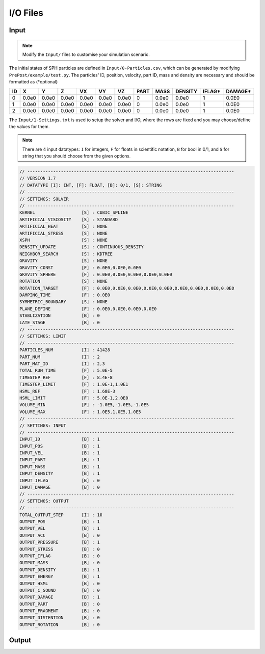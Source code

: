 I/O Files
=========

Input
-----

.. Note:: Modify the ``Input/`` files to customise your simulation scenario.

The initial states of SPH particles are defined in ``Input/0-Particles.csv``, which can be generated by modifying ``PrePost/example/test.py``.
The particles' ID, position, velocity, part ID, mass and density are necessary and should be formatted as (*optional)

.. csv-table::
  :header: "ID","X","Y","Z","VX","VY","VZ","PART","MASS","DENSITY","IFLAG*","DAMAGE*"

  "0","0.0e0","0.0e0","0.0e0","0.0e0","0.0e0","0.0e0",0,"0.0e0","0.0e0","1","0.0E0"
  "1","0.0e0","0.0e0","0.0e0","0.0e0","0.0e0","0.0e0",0,"0.0e0","0.0e0","1","0.0E0"
  "2","0.0e0","0.0e0","0.0e0","0.0e0","0.0e0","0.0e0",0,"0.0e0","0.0e0","1","0.0E0"

The ``Input/1-Settings.txt`` is used to setup the solver and I/O, where the rows are fixed and you may choose/define the values for them.

.. Note:: There are 4 input datatypes: ``I`` for integers, ``F`` for floats in scientific notation, ``B`` for bool in 0/1, and ``S`` for string that you should choose from the given options.

.. code-block::
  
  // --------------------------------------------------------------------------------
  // VERSION 1.7
  // DATATYPE [I]: INT, [F]: FLOAT, [B]: 0/1, [S]: STRING
  // --------------------------------------------------------------------------------
  // SETTINGS: SOLVER
  // --------------------------------------------------------------------------------
  KERNEL                  [S] : CUBIC_SPLINE
  ARTIFICIAL_VISCOSITY    [S] : STANDARD
  ARTIFICIAL_HEAT         [S] : NONE
  ARTIFICIAL_STRESS       [S] : NONE
  XSPH                    [S] : NONE
  DENSITY_UPDATE          [S] : CONTINUOUS_DENSITY
  NEIGHBOR_SEARCH         [S] : KDTREE
  GRAVITY                 [S] : NONE
  GRAVITY_CONST           [F] : 0.0E0,0.0E0,0.0E0
  GRAVITY_SPHERE          [F] : 0.0E0,0.0E0,0.0E0,0.0E0,0.0E0
  ROTATION                [S] : NONE
  ROTATION_TARGET         [F] : 0.0E0,0.0E0,0.0E0,0.0E0,0.0E0,0.0E0,0.0E0,0.0E0,0.0E0
  DAMPING_TIME            [F] : 0.0E0
  SYMMETRIC_BOUNDARY      [S] : NONE
  PLANE_DEFINE            [F] : 0.0E0,0.0E0,0.0E0,0.0E0
  STABLIZATION            [B] : 0
  LATE_STAGE              [B] : 0
  // --------------------------------------------------------------------------------
  // SETTINGS: LIMIT
  // --------------------------------------------------------------------------------
  PARTICLES_NUM           [I] : 41428
  PART_NUM                [I] : 2
  PART_MAT_ID             [I] : 2,3
  TOTAL_RUN_TIME          [F] : 5.0E-5
  TIMESTEP_REF            [F] : 8.4E-8
  TIMESTEP_LIMIT          [F] : 1.0E-1,1.0E1
  HSML_REF                [F] : 1.68E-3
  HSML_LIMIT              [F] : 5.0E-1,2.0E0
  VOLUME_MIN              [F] : -1.0E5,-1.0E5,-1.0E5
  VOLUME_MAX              [F] : 1.0E5,1.0E5,1.0E5
  // --------------------------------------------------------------------------------
  // SETTINGS: INPUT
  // --------------------------------------------------------------------------------
  INPUT_ID                [B] : 1
  INPUT_POS               [B] : 1
  INPUT_VEL               [B] : 1
  INPUT_PART              [B] : 1
  INPUT_MASS              [B] : 1
  INPUT_DENSITY           [B] : 1
  INPUT_IFLAG             [B] : 0
  INPUT_DAMAGE            [B] : 0
  // --------------------------------------------------------------------------------
  // SETTINGS: OUTPUT
  // --------------------------------------------------------------------------------
  TOTAL_OUTPUT_STEP       [I] : 10
  OUTPUT_POS              [B] : 1
  OUTPUT_VEL              [B] : 1
  OUTPUT_ACC              [B] : 0
  OUTPUT_PRESSURE         [B] : 1
  OUTPUT_STRESS           [B] : 0
  OUTPUT_IFLAG            [B] : 0
  OUTPUT_MASS             [B] : 0
  OUTPUT_DENSITY          [B] : 1
  OUTPUT_ENERGY           [B] : 1
  OUTPUT_HSML             [B] : 0
  OUTPUT_C_SOUND          [B] : 0
  OUTPUT_DAMAGE           [B] : 1
  OUTPUT_PART             [B] : 0
  OUTPUT_FRAGMENT         [B] : 0
  OUTPUT_DISTENTION       [B] : 0
  OUTPUT_ROTATION         [B] : 0



Output
------

